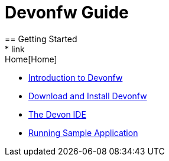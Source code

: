 = Devonfw Guide
== Getting Started
* link:Home[Home]
* link:getting-started-introduction-to-devonfw[Introduction to Devonfw]
* link:devon-download-and-install[Download and Install Devonfw]
* link:getting-started-the-devon-ide[The Devon IDE]
* link:devon-running-sample-application[Running Sample Application]
